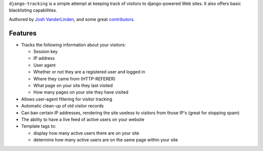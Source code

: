 ``django-tracking`` is a simple attempt at keeping track of visitors
to django-powered Web sites.  It also offers basic blacklisting
capabilities.

Authored by `Josh VanderLinden <http://www.codekoala.com//>`_, and some great
`contributors <https://github.com/codekoala/django-tracking/contributors>`_.

.. image:: https://img.shields.io/pypi/v/django-tracking.svg
    :target: https://pypi.python.org/pypi/django-tracking/

.. image:: https://img.shields.io/pypi/dm/django-tracking.svg
    :target: https://pypi.python.org/pypi/django-tracking/

.. image:: https://img.shields.io/github/license/bashu/django-tracking.svg
    :target: https://pypi.python.org/pypi/django-tracking/
Features
--------

* Tracks the following information about your visitors:

  * Session key
  * IP address
  * User agent
  * Whether or not they are a registered user and logged in
  * Where they came from (HTTP-REFERER)
  * What page on your site they last visited
  * How many pages on your site they have visited

* Allows user-agent filtering for visitor tracking
* Automatic clean-up of old visitor records
* Can ban certain IP addresses, rendering the site useless to visitors from
  those IP's (great for stopping spam)
* The ability to have a live feed of active users on your website
* Template tags to:

  * display how many active users there are on your site
  * determine how many active users are on the same page within your site

